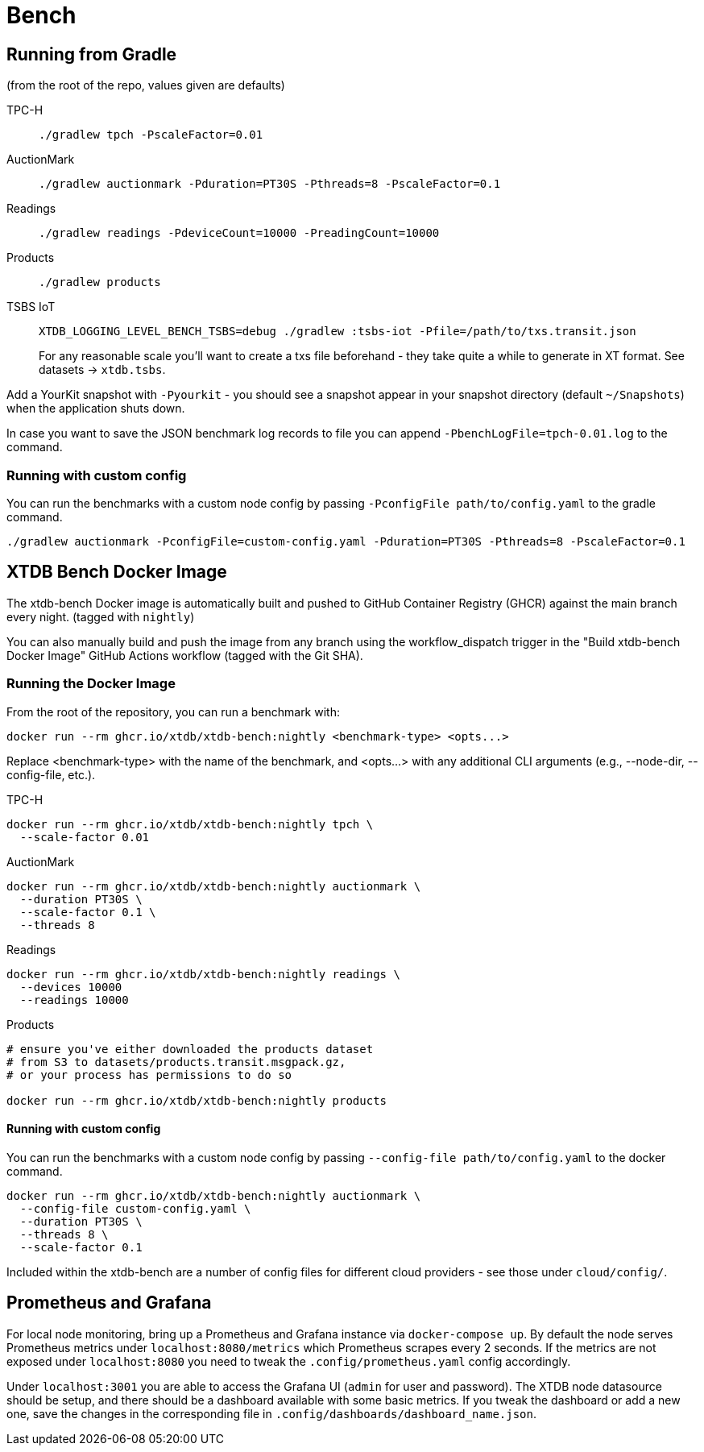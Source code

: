 = Bench

== Running from Gradle

(from the root of the repo, values given are defaults)

TPC-H::
`./gradlew tpch -PscaleFactor=0.01`

AuctionMark::
`./gradlew auctionmark -Pduration=PT30S -Pthreads=8 -PscaleFactor=0.1`

Readings::
`./gradlew readings -PdeviceCount=10000 -PreadingCount=10000`

Products::
`./gradlew products`

TSBS IoT::
`XTDB_LOGGING_LEVEL_BENCH_TSBS=debug ./gradlew :tsbs-iot -Pfile=/path/to/txs.transit.json`
+
For any reasonable scale you'll want to create a txs file beforehand - they take quite a while to generate in XT format.
See datasets -> `xtdb.tsbs`.

Add a YourKit snapshot with `-Pyourkit` - you should see a snapshot appear in your snapshot directory (default `~/Snapshots`) when the application shuts down.


In case you want to save the JSON benchmark log records to file you can append `-PbenchLogFile=tpch-0.01.log` to the command.

=== Running with custom config

You can run the benchmarks with a custom node config by passing `-PconfigFile path/to/config.yaml` to the gradle command.

`./gradlew auctionmark -PconfigFile=custom-config.yaml -Pduration=PT30S -Pthreads=8 -PscaleFactor=0.1`

== XTDB Bench Docker Image

The xtdb-bench Docker image is automatically built and pushed to GitHub Container Registry (GHCR) against the main branch every night. (tagged with `nightly`)


You can also manually build and push the image from any branch using the workflow_dispatch trigger in the "Build xtdb-bench Docker Image" GitHub Actions workflow (tagged with the Git SHA).

=== Running the Docker Image

From the root of the repository, you can run a benchmark with:

[source,bash]
----
docker run --rm ghcr.io/xtdb/xtdb-bench:nightly <benchmark-type> <opts...>
----

Replace <benchmark-type> with the name of the benchmark, and <opts...> with any additional CLI arguments (e.g., --node-dir, --config-file, etc.).

TPC-H::
[source,bash]
----
docker run --rm ghcr.io/xtdb/xtdb-bench:nightly tpch \
  --scale-factor 0.01
----
AuctionMark::
[source,bash]
----
docker run --rm ghcr.io/xtdb/xtdb-bench:nightly auctionmark \
  --duration PT30S \
  --scale-factor 0.1 \
  --threads 8
----
Readings::
[source,bash]
----
docker run --rm ghcr.io/xtdb/xtdb-bench:nightly readings \
  --devices 10000
  --readings 10000
----
Products::
[source,bash]
----
# ensure you've either downloaded the products dataset
# from S3 to datasets/products.transit.msgpack.gz,
# or your process has permissions to do so

docker run --rm ghcr.io/xtdb/xtdb-bench:nightly products
----

==== Running with custom config

You can run the benchmarks with a custom node config by passing `--config-file path/to/config.yaml` to the docker command.

[source,bash]
----
docker run --rm ghcr.io/xtdb/xtdb-bench:nightly auctionmark \
  --config-file custom-config.yaml \
  --duration PT30S \
  --threads 8 \
  --scale-factor 0.1
----

Included within the xtdb-bench are a number of config files for different cloud providers - see those under `cloud/config/`.

== Prometheus and Grafana

For local node monitoring, bring up a Prometheus and Grafana instance via `docker-compose up`.
By default the node serves Prometheus metrics under `localhost:8080/metrics` which Prometheus scrapes every 2 seconds.
If the metrics are not exposed under `localhost:8080` you need to tweak the `.config/prometheus.yaml` config accordingly.

Under `localhost:3001` you are able to access the Grafana UI (`admin` for user and password).
The XTDB node datasource should be setup, and there should be a dashboard available with some basic metrics.
If you tweak the dashboard or add a new one, save the changes in the corresponding file in `.config/dashboards/dashboard_name.json`.
